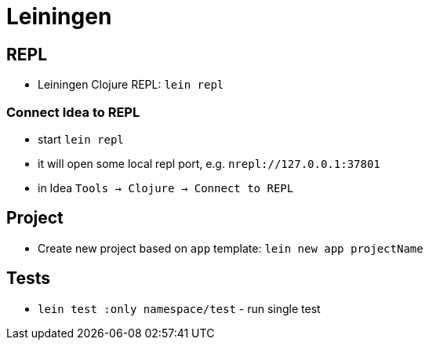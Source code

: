 = Leiningen

== REPL

* Leiningen Clojure REPL: `lein repl`

=== Connect Idea to REPL

* start `lein repl`
* it will open some local repl port, e.g. `nrepl://127.0.0.1:37801`
* in Idea `Tools -> Clojure -> Connect to REPL`

== Project

* Create new project based on `app` template: `lein new app projectName`

== Tests

* `lein test :only namespace/test` - run single test
